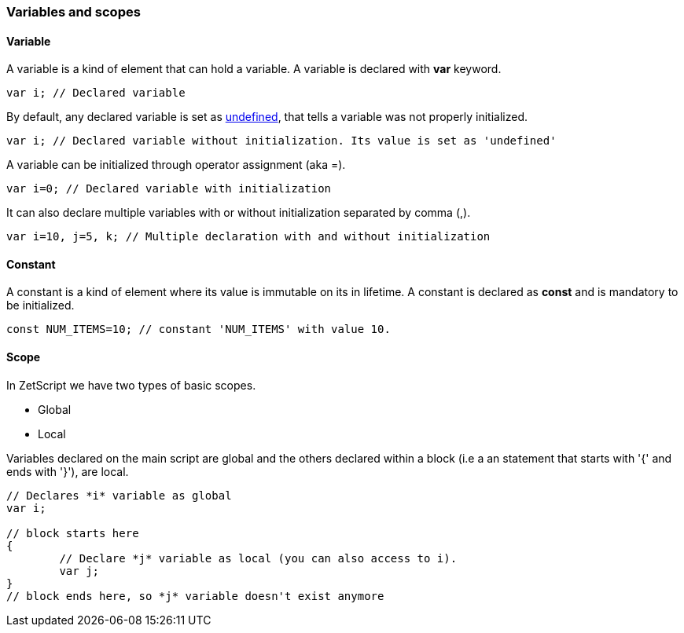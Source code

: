 === Variables and scopes

==== Variable

A variable is a kind of element that can hold a variable. A variable is declared with *var* keyword.

[source,javascript]
----
var i; // Declared variable
----

By default, any declared variable is set as xref:language_data_types.adoc#\_undefined[undefined], that tells a variable was not properly initialized. 

[source,javascript]
----
var i; // Declared variable without initialization. Its value is set as 'undefined'
----

A variable can be initialized through operator assignment (aka =). 

[source,javascript]
----
var i=0; // Declared variable with initialization
----

It can also declare multiple variables with or without initialization separated by comma (,).

[source,javascript]
----
var i=10, j=5, k; // Multiple declaration with and without initialization
----

==== Constant

A constant is a kind of element where its value is immutable on its in lifetime. A constant is declared as *const* and is mandatory to be initialized.

[source,javascript]
----
const NUM_ITEMS=10; // constant 'NUM_ITEMS' with value 10.
----

<<<

==== Scope

In ZetScript we have two types of basic scopes.

* Global
* Local

Variables declared on the main script are global and the others declared within a block (i.e a an statement that starts with '{' and ends with '}'), are local.

[source,javascript]
----
// Declares *i* variable as global
var i;

// block starts here 
{	
	// Declare *j* variable as local (you can also access to i).
	var j;
}
// block ends here, so *j* variable doesn't exist anymore
----
